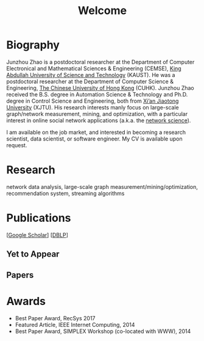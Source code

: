 # -*- fill-column: 100; -*-
#+TITLE: Welcome
#+OPTIONS: toc:nil num:nil


* Biography
  Junzhou Zhao is a postdoctoral researcher at the Department of Computer Electronical and
  Mathematical Sciences & Engineering (CEMSE), [[https://www.kaust.edu.sa/][King Abdullah University of Science and Technology]]
  (KAUST). He was a postdoctoral researcher at the Department of Computer Science & Engineering, [[http://www.cse.cuhk.edu.hk/en/][The
  Chinese University of Hong Kong]] (CUHK). Junzhou Zhao received the B.S. degree in Automation
  Science & Technology and Ph.D. degree in Control Science and Engineering, both from [[http://en.xjtu.edu.cn/][Xi’an
  Jiaotong University]] (XJTU). His research interests manly focus on large-scale graph/network
  measurement, mining, and optimization, with a particular interest in online social network
  applications (a.k.a. the [[https://en.wikipedia.org/wiki/Network_science][network science]]).

  [[./img/news.gif]] I am available on the job market, and interested in becoming a research scientist,
  data scientist, or software engineer. My CV is available upon request.

* Research

  network data analysis, large-scale graph measurement/mining/optimization, recommendation system,
  streaming algorithms

* Publications

  [[[https://scholar.google.com/citations?hl=en&user=hBLT754AAAAJ&view_op=list_works&sortby=pubdate][Google Scholar]]] [[[http://dblp.uni-trier.de/pers/hd/z/Zhao:Junzhou][DBLP]]]

** Yet to Appear

  #+INCLUDE: "~/git_project/junzhouzhao.github.io/yet_to_appear.org"

** Papers

  #+INCLUDE: "~/git_project/junzhouzhao.github.io/papers.org"


* Awards
  - Best Paper Award, RecSys 2017
  - Featured Article, IEEE Internet Computing, 2014
  - Best Paper Award, SIMPLEX Workshop (co-located with WWW), 2014

# ** ArXiv Updates

   # #+INCLUDE: "~/git_project/junzhouzhao.github.io/arxiv.org"
